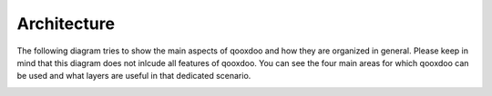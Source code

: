 .. _pages/architecture#architecture:

Architecture
************

.. _pages/architecture#ui_architecture:

The following diagram tries to show the main aspects of qooxdoo and how they are organized in general. Please keep in mind that this diagram does not inlcude all features of qooxdoo.
You can see the four main areas for which qooxdoo can be used and what layers are useful in that dedicated scenario.

.. image:: /_static/architecture_ui_new.png

